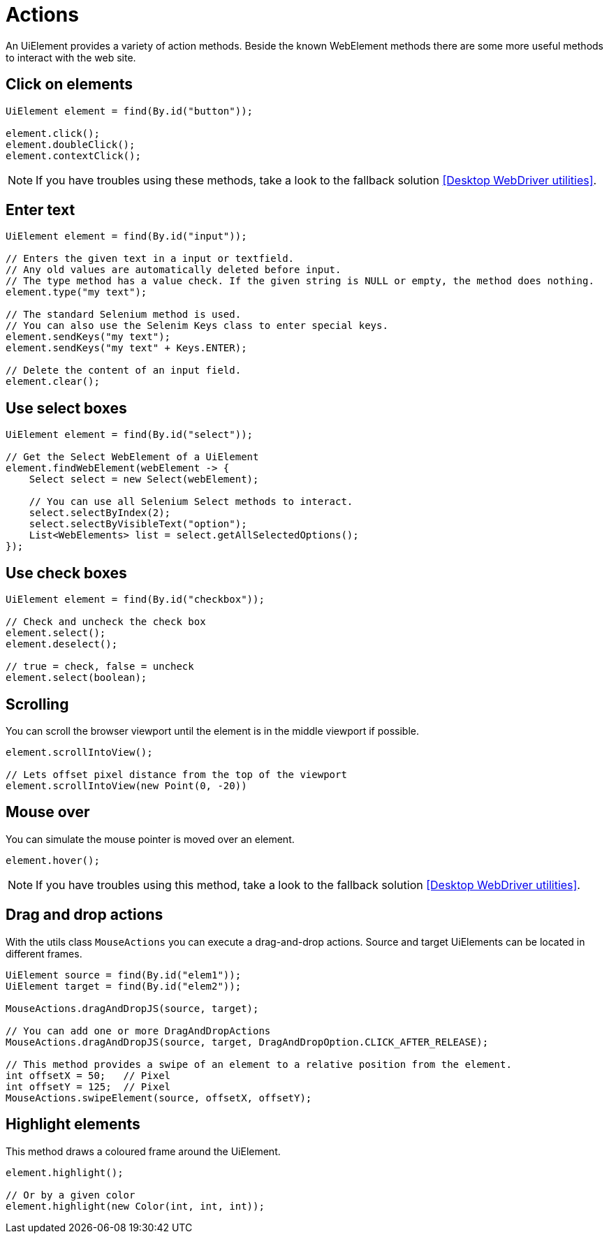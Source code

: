 = Actions

An UiElement provides a variety of action methods.
Beside the known WebElement methods there are some more useful methods to interact with the web site.

== Click on elements

[source,java]
----
UiElement element = find(By.id("button"));

element.click();
element.doubleClick();
element.contextClick();
----

NOTE: If you have troubles using these methods, take a look to the fallback solution <<Desktop WebDriver utilities>>.

== Enter text

[source,java]
----
UiElement element = find(By.id("input"));

// Enters the given text in a input or textfield.
// Any old values are automatically deleted before input.
// The type method has a value check. If the given string is NULL or empty, the method does nothing.
element.type("my text");

// The standard Selenium method is used.
// You can also use the Selenim Keys class to enter special keys.
element.sendKeys("my text");
element.sendKeys("my text" + Keys.ENTER);

// Delete the content of an input field.
element.clear();
----

== Use select boxes

[source,java]
----
UiElement element = find(By.id("select"));

// Get the Select WebElement of a UiElement
element.findWebElement(webElement -> {
    Select select = new Select(webElement);

    // You can use all Selenium Select methods to interact.
    select.selectByIndex(2);
    select.selectByVisibleText("option");
    List<WebElements> list = select.getAllSelectedOptions();
});

----

== Use check boxes

[source,java]
----
UiElement element = find(By.id("checkbox"));

// Check and uncheck the check box
element.select();
element.deselect();

// true = check, false = uncheck
element.select(boolean);
----

== Scrolling

You can scroll the browser viewport until the element is in the middle viewport if possible.

[source,java]
----
element.scrollIntoView();

// Lets offset pixel distance from the top of the viewport
element.scrollIntoView(new Point(0, -20))
----

== Mouse over

You can simulate the mouse pointer is moved over an element.

[source,java]
----
element.hover();
----

NOTE: If you have troubles using this method, take a look to the fallback solution <<Desktop WebDriver utilities>>.

== Drag and drop actions

With the utils class `MouseActions` you can execute a drag-and-drop actions.
Source and target UiElements can be located in different frames.

[source,java]
----

UiElement source = find(By.id("elem1"));
UiElement target = find(By.id("elem2"));

MouseActions.dragAndDropJS(source, target);

// You can add one or more DragAndDropActions
MouseActions.dragAndDropJS(source, target, DragAndDropOption.CLICK_AFTER_RELEASE);

// This method provides a swipe of an element to a relative position from the element.
int offsetX = 50;   // Pixel
int offsetY = 125;  // Pixel
MouseActions.swipeElement(source, offsetX, offsetY);
----

== Highlight elements

This method draws a coloured frame around the UiElement.

[source,java]
----
element.highlight();

// Or by a given color
element.highlight(new Color(int, int, int));
----
